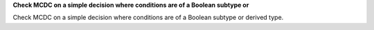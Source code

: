 **Check MCDC on a simple decision where conditions are of a Boolean subtype or**

Check MCDC on a simple decision where conditions are of a Boolean subtype or
derived type.


